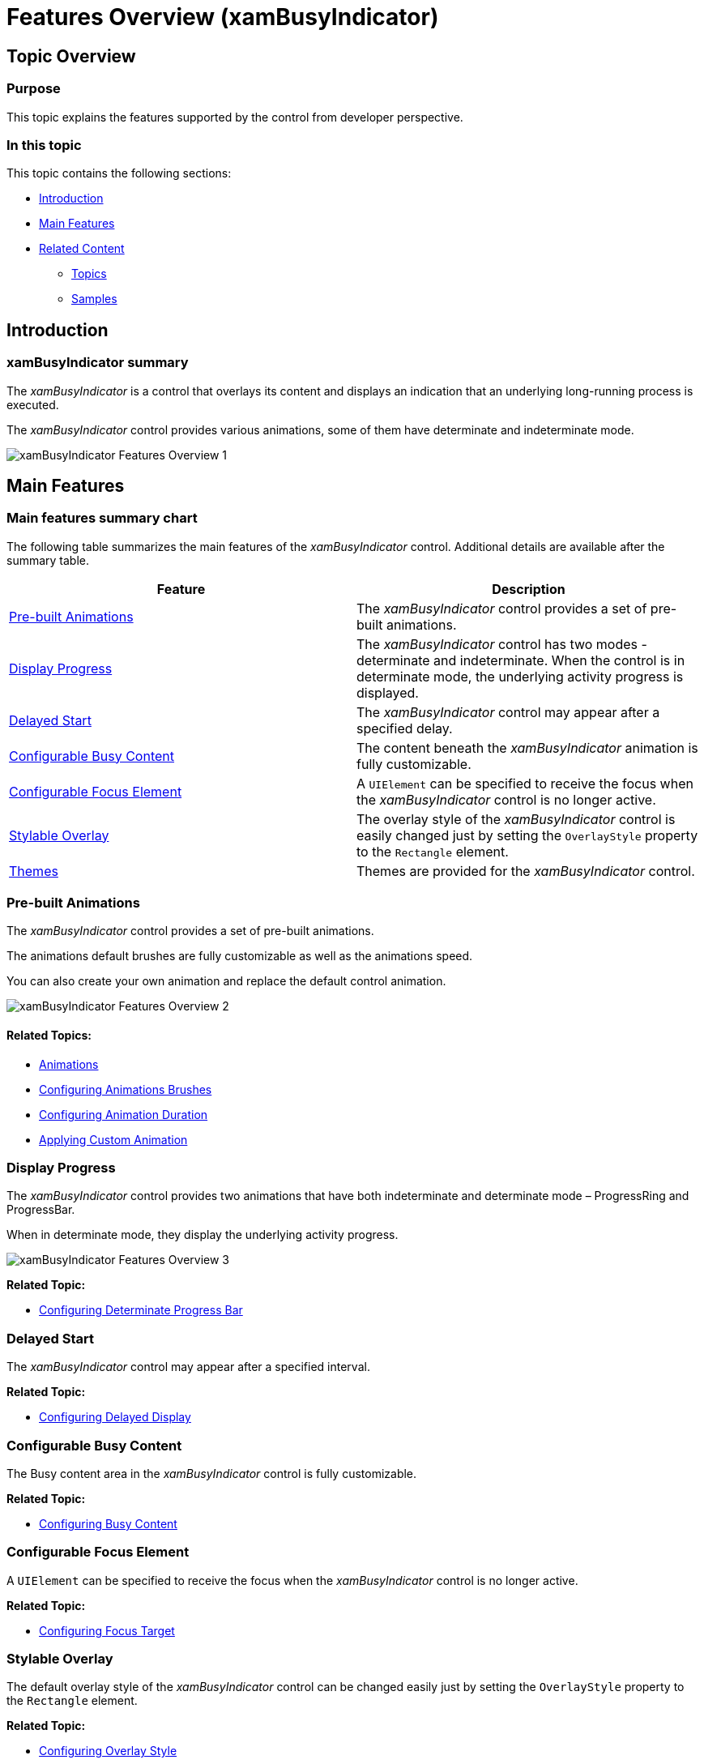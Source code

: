 ﻿////
|metadata|
{
    "name": "xambusyindicator-features-overview",
    "tags": [],
    "controlName": ["xamBusyIndicator"],
    "guid": "ab5a6378-7230-477c-8924-0e9bfd1d9cf5",
    "buildFlags": [],
    "createdOn": "2015-07-30T15:58:43.8630753Z"
}
|metadata|
////

= Features Overview (xamBusyIndicator)

== Topic Overview

=== Purpose

This topic explains the features supported by the control from developer perspective.

=== In this topic

This topic contains the following sections:

* <<_Ref428373160, Introduction >>
* <<_Ref428373168, Main Features >>
* <<_Ref428373174, Related Content >>

** <<_Ref428373179,Topics>>
** <<_Ref428373183,Samples>>

[[_Ref428373160]]
== Introduction

=== xamBusyIndicator summary

The  _xamBusyIndicator_   is a control that overlays its content and displays an indication that an underlying long-running process is executed.

The  _xamBusyIndicator_   control provides various animations, some of them have determinate and indeterminate mode.

image::images/xamBusyIndicator_Features_Overview_1.png[]

[[_Ref428373168]]
== Main Features

=== Main features summary chart

The following table summarizes the main features of the  _xamBusyIndicator_   control. Additional details are available after the summary table.

[options="header", cols="a,a"]
|====
|Feature|Description

|<<_Ref428376087,Pre-built Animations>>
|The _xamBusyIndicator_ control provides a set of pre-built animations.

|<<_Ref428378819,Display Progress>>
|The _xamBusyIndicator_ control has two modes - determinate and indeterminate. When the control is in determinate mode, the underlying activity progress is displayed.

|<<_Ref428379228,Delayed Start>>
|The _xamBusyIndicator_ control may appear after a specified delay.

|<<_Ref428454948,Configurable Busy Content>>
|The content beneath the _xamBusyIndicator_ animation is fully customizable.

|<<_Ref428379500,Configurable Focus Element>>
|A `UIElement` can be specified to receive the focus when the _xamBusyIndicator_ control is no longer active.

|<<_Ref428453028,Stylable Overlay>>
|The overlay style of the _xamBusyIndicator_ control is easily changed just by setting the `OverlayStyle` property to the `Rectangle` element.

|<<_Ref428448810,Themes>>
|Themes are provided for the _xamBusyIndicator_ control.

|====

[[_Ref428376087]]

=== Pre-built Animations

The  _xamBusyIndicator_   control provides a set of pre-built animations.

The animations default brushes are fully customizable as well as the animations speed.

You can also create your own animation and replace the default control animation.

image::images/xamBusyIndicator_Features_Overview_2.png[]

==== Related Topics:

* link:xambusyindicator-animations.html[Animations]
* link:xambusyindicator-configuring-animations-brushes.html[Configuring Animations Brushes]
* link:xambusyindicator-configuring-animation-duration.html[Configuring Animation Duration]
* link:xambusyindicator-applying-custom-animation.html[Applying Custom Animation]

[[_Ref428378819]]

=== Display Progress

The  _xamBusyIndicator_   control provides two animations that have both indeterminate and determinate mode – ProgressRing and ProgressBar.

When in determinate mode, they display the underlying activity progress.

image::images/xamBusyIndicator_Features_Overview_3.png[]

*Related Topic:*

* link:xambusyindicator-configuring-determinate-xambusyindicator.html[Configuring Determinate Progress Bar]

[[_Ref428379228]]

=== Delayed Start

The  _xamBusyIndicator_   control may appear after a specified interval.

*Related Topic:*

* link:xambusyindicator-configuring-delayed-display.html[Configuring Delayed Display]

[[_Ref428454948]]

=== Configurable Busy Content

The Busy content area in the  _xamBusyIndicator_   control is fully customizable.

*Related Topic:*

* link:xambusyindicator-configuring-busy-content.html[Configuring Busy Content]

[[_Ref428379500]]

=== Configurable Focus Element

A `UIElement` can be specified to receive the focus when the  _xamBusyIndicator_   control is no longer active.

*Related Topic:*

* link:xambusyindicator-configuring-focus-target.html[Configuring Focus Target]

[[_Ref428453028]]

=== Stylable Overlay

The default overlay style of the  _xamBusyIndicator_   control can be changed easily just by setting the `OverlayStyle` property to the `Rectangle` element.

*Related Topic:*

* link:xambusyindicator-configuring-overlay-style.html[Configuring Overlay Style]

[[_Ref428448810]]

=== Themes

The full set of themes is provided for the  _xamBusyIndicator_   control.

In order to apply a theme, use the following theme files:

[options="header", cols="a,a"]
|====
|Theme|Theme File

|IG Theme
|IG.WPF.xaml

|Metro Theme
|Metro.WPF.xaml

|Metro Dark Theme
|MetroDark.WPF.xaml

|Office 2010 Blue Theme
|Office2010Blue.WPF.xaml

|Office 2013 Theme
|Office2013.WPF.xaml

|Royal Dark
|RoyalDark.WPF.xaml

|====

IG Theme +
image:images/xamBusyIndicator_Features_Overview_6.png[]

Metro Theme +
image:images/xamBusyIndicator_Features_Overview_7.png[]

Metro Dark Theme +
image:images/xamBusyIndicator_Features_Overview_8.png[]

Office 2010 Blue Theme +
image:images/xamBusyIndicator_Features_Overview_4.png[]

Office 2013 Theme +
image:images/xamBusyIndicator_Features_Overview_5.png[]

Royal Dark Theme +
image:images/xamBusyIndicator_Features_Overview_9.png[]

==== Related Topics:

* link:designers-guide-using-themes.html[Using Themes]

[[_Ref428373174]]
== Related Content

[[_Ref428373179]]

=== Topics

The following topics provide additional information related to this topic.

[options="header", cols="a,a"]
|====
|Topic|Purpose

| link:xambusyindicator-visual-elements.html[Visual Elements]
|This topic provides an overview of the visual elements of the control.

| link:xambusyindicator-adding-to-your-page.html[Adding xamBusyIndicator To Your Page]
|This topic provides detailed instructions to help you get up and running as soon as possible with the _xamBusyIndicator_ control.

| link:xambusyindicator-configuring.html[Configuring xamBusyIndicator]
|The topics in this section provide information about configuring the _xamBusyIndicator_ control.

|====

[[_Ref428373183]]

=== Samples

The following sample provides additional information related to this topic.

[options="header", cols="a,a"]
|====
|Sample|Purpose

| link:{SamplesURL}/busy-indicator/busy-indicator-configuration[Busy Indicator Configuration]
|This sample demonstrates the configuration of the _xamBusyIndicator_ control key features.

|====